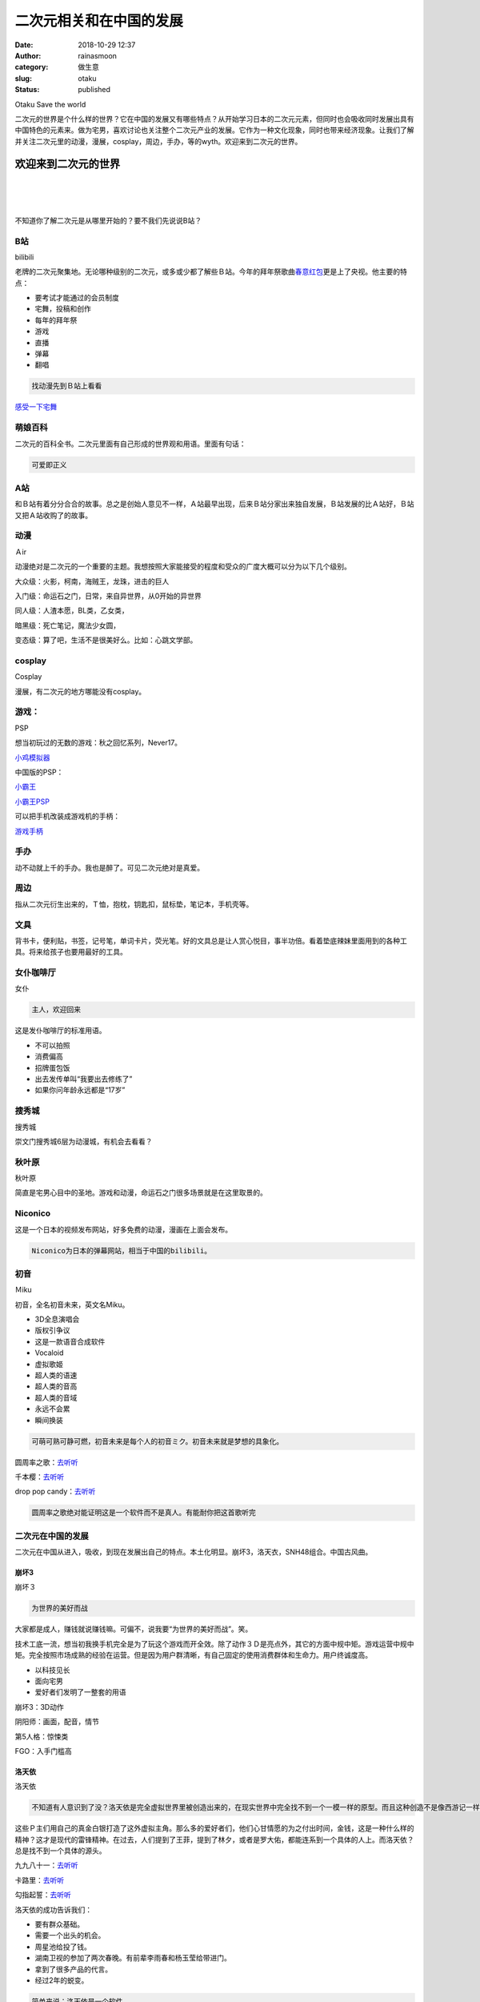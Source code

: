 二次元相关和在中国的发展
########################
:date: 2018-10-29 12:37
:author: rainasmoon
:category: 做生意
:slug: otaku
:status: published

.. raw:: html

   <figure class="wp-block-image">

| |we like anime|

.. raw:: html

   <figcaption>

Otaku Save the world

.. raw:: html

   </figcaption>
   </figure>

二次元的世界是个什么样的世界？它在中国的发展又有哪些特点？从开始学习日本的二次元元素，但同时也会吸收同时发展出具有中国特色的元素来。做为宅男，喜欢讨论也关注整个二次元产业的发展。它作为一种文化现象，同时也带来经济现象。让我们了解并关注二次元里的动漫，漫展，cosplay，周边，手办，等的wyth。欢迎来到二次元的世界。

欢迎来到二次元的世界
====================

| 
|  
|  

不知道你了解二次元是从哪里开始的？要不我们先说说B站？

B站
---

.. raw:: html

   <figure class="wp-block-image">

| |bilibili|

.. raw:: html

   <figcaption>

bilibili

.. raw:: html

   </figcaption>
   </figure>

老牌的二次元聚集地。无论哪种级别的二次元，或多或少都了解些Ｂ站。今年的拜年祭歌曲\ `春意红包 <https://music.163.com/#/song?id=459004290>`__\ 更是上了央视。他主要的特点：

-  要考试才能通过的会员制度
-  宅舞，投稿和创作
-  每年的拜年祭
-  游戏
-  直播
-  弹幕
-  翻唱

.. code:: wp-block-preformatted

    找动漫先到Ｂ站上看看

`感受一下宅舞 <https://www.bilibili.com/video/av8614487>`__

萌娘百科
--------

二次元的百科全书。二次元里面有自己形成的世界观和用语。里面有句话：

.. code:: wp-block-preformatted

    可爱即正义

A站
---

和Ｂ站有着分分合合的故事。总之是创始人意见不一样，Ａ站最早出现，后来Ｂ站分家出来独自发展，Ｂ站发展的比Ａ站好，Ｂ站又把Ａ站收购了的故事。

动漫
----

.. raw:: html

   <figure class="wp-block-image">

| |鸟之诗|

.. raw:: html

   <figcaption>

Ａir

.. raw:: html

   </figcaption>
   </figure>

动漫绝对是二次元的一个重要的主题。我想按照大家能接受的程度和受众的广度大概可以分为以下几个级别。

大众级：火影，柯南，海贼王，龙珠，进击的巨人

入门级：命运石之门，日常，来自异世界，从0开始的异世界

同人级：人渣本愿，BL类，乙女类，

暗黑级：死亡笔记，魔法少女圆，

变态级：算了吧，生活不是很美好么。比如：心跳文学部。

cosplay
-------

.. raw:: html

   <figure class="wp-block-image">

| |Cosplay|

.. raw:: html

   <figcaption>

Cosplay

.. raw:: html

   </figcaption>
   </figure>

漫展，有二次元的地方哪能没有cosplay。

游戏：
------

.. raw:: html

   <figure class="wp-block-image">

| |PSP|

.. raw:: html

   <figcaption>

PSP

.. raw:: html

   </figcaption>
   </figure>

想当初玩过的无数的游戏：秋之回忆系列，Never17。

`小鸡模拟器 <http://www.xiaoji001.com/m/en/>`__

中国版的PSP：

.. raw:: html

   <figure class="wp-block-image">

| |小霸王|

.. raw:: html

   <figcaption>

`小霸王 <https://union-click.jd.com/jdc?e=&p=AyIGZRteEQoWDlMYXBwyEQZdElsWAxQGXB9rUV1KWQorAlBHU0VeBUVNR0ZbSkAOClBMW0sYWh0LEgRUHVocBg1eEEcGJUJUcS4ZK3ZccA4vGT1AdUBCJ2gOYVQeC2UbXRYLEg5WHlgUMhIGVBteFgMbDlMraxUDIkY7HVgXChQHZRprFQYWAVATUxwBFABXGWsVChY3FksDSlJQWwtFBCUyIgRlK2sVMhI3Cl8GSDIQBlQZWQ%3D%3D&t=W1dCFFlQCxxKQgFHRE5XDVULR0UWAxoOVRhaEwMbA0pCHklf>`__

.. raw:: html

   </figcaption>
   </figure>

`小霸王PSP <https://union-click.jd.com/jdc?e=&p=AyIGZRteEQoWDlMYXBwyEQZdElsWAxQGXB9rUV1KWQorAlBHU0VeBUVNR0ZbSkAOClBMW0sYWh0LEgRUHVocBg1eEEcGJUJUcS4ZK3ZccA4vGT1AdUBCJ2gOYVQeC2UbXRYLEg5WHlgUMhIGVBteFgMbDlMraxUDIkY7HVgXChQHZRprFQYWAVATUxwBFABXGWsVChY3FksDSlJQWwtFBCUyIgRlK2sVMhI3Cl8GSDIQBlQZWQ%3D%3D&t=W1dCFFlQCxxKQgFHRE5XDVULR0UWAxoOVRhaEwMbA0pCHklf>`__

可以把手机改装成游戏机的手柄：

`游戏手柄 <https://union-click.jd.com/jdc?e=&p=AyIGZRteHQMSAlcSUxcyEA9cEl8TBxAEVBtrUV1KWQorAlBHU0VeBUVNR0ZbSkAOClBMW0sZUxwLFgFQGVgUAg1eEEcGJQtAWy5PBUlfcmwVfA5TREkAMEs%2BEVQeC2UbXRYLEg5WHlgUMhIGVBteFgMbDlMraxUDIkY7G1oUABAFXRhrFDISA1EdXh0KGwVUGlkRMhIPUSsYRVpNVxdHBUtdIjdlGGslMhI3VSsEUV9PN1caWhcA&t=W1dCFFlQCxxKQgFHRE5XDVULR0UXChsOUR1eFwETB0pCHklf>`__

手办
----

动不动就上千的手办。我也是醉了。可见二次元绝对是真爱。

周边
----

指从二次元衍生出来的，Ｔ恤，抱枕，钥匙扣，鼠标垫，笔记本，手机壳等。

文具
----

背书卡，便利贴，书签，记号笔，单词卡片，荧光笔。好的文具总是让人赏心悦目，事半功倍。看着垫底辣妹里面用到的各种工具。将来给孩子也要用最好的工具。

女仆咖啡厅
----------

.. raw:: html

   <figure class="wp-block-image">

| |女仆|

.. raw:: html

   <figcaption>

女仆

.. raw:: html

   </figcaption>
   </figure>

.. code:: wp-block-preformatted

    主人，欢迎回来

这是发仆咖啡厅的标准用语。

-  不可以拍照
-  消费偏高
-  招牌蛋包饭
-  出去发传单叫“我要出去修练了”
-  如果你问年龄永远都是“17岁”

搜秀城
------

.. raw:: html

   <figure class="wp-block-image">

| |soshow|

.. raw:: html

   <figcaption>

搜秀城

.. raw:: html

   </figcaption>
   </figure>

崇文门搜秀城6层为动漫城，有机会去看看？

秋叶原
------

.. raw:: html

   <figure class="wp-block-image">

| |秋叶原|

.. raw:: html

   <figcaption>

秋叶原

.. raw:: html

   </figcaption>
   </figure>

简直是宅男心目中的圣地。游戏和动漫，命运石之门很多场景就是在这里取景的。

Niconico
--------

这是一个日本的视频发布网站，好多免费的动漫，漫画在上面会发布。

.. code:: wp-block-preformatted

    Niconico为日本的弹幕网站，相当于中国的bilibili。

初音
----

.. raw:: html

   <figure class="wp-block-image">

| |miku|

.. raw:: html

   <figcaption>

Ｍiku

.. raw:: html

   </figcaption>
   </figure>

初音，全名初音未来，英文名Miku。

-  3D全息演唱会
-  版权引争议
-  这是一款语音合成软件
-  Vocaloid
-  虚拟歌姬
-  超人类的语速
-  超人类的音高
-  超人类的音域
-  永远不会累
-  瞬间换装

.. code:: wp-block-preformatted

    可萌可熟可静可燃，初音未来是每个人的初音ミク。初音未来就是梦想的具象化。

圆周率之歌：\ `去听听 <https://music.163.com/#/song?id=33190445>`__

千本樱：\ `去听听 <https://music.163.com/#/song?id=22677433>`__

drop pop candy：\ `去听听 <https://www.bilibili.com/video/av8530812>`__

.. code:: wp-block-preformatted

    圆周率之歌绝对能证明这是一个软件而不是真人。有能耐你把这首歌听完

二次元在中国的发展
------------------

二次元在中国从进入，吸收，到现在发展出自己的特点。本土化明显。崩坏3，洛天衣，SNH48组合。中国古风曲。

崩坏3
~~~~~

.. raw:: html

   <figure class="wp-block-image">

| |崩坏３|

.. raw:: html

   <figcaption>

崩坏３

.. raw:: html

   </figcaption>
   </figure>

.. code:: wp-block-preformatted

    为世界的美好而战

大家都是成人，赚钱就说赚钱嘛。可偏不，说我要“为世界的美好而战”。笑。

技术工底一流，想当初我换手机完全是为了玩这个游戏而开全效。除了动作３Ｄ是亮点外，其它的方面中规中矩。游戏运营中规中矩。完全按照市场成熟的经验在运营。但是因为用户群清晰，有自己固定的使用消费群体和生命力。用户终诚度高。

-  以科技见长
-  面向宅男
-  爱好者们发明了一整套的用语

崩坏3：3D动作

阴阳师：画面，配音，情节

第5人格：惊悚类

FGO：入手门槛高

洛天依
~~~~~~

.. raw:: html

   <figure class="wp-block-image">

| |洛天依|

.. raw:: html

   <figcaption>

| 洛天依

.. raw:: html

   </figcaption>
   </figure>

.. code:: wp-block-preformatted

    不知道有人意识到了没？洛天依是完全虚拟世界里被创造出来的，在现实世界中完全找不到一个一模一样的原型。而且这种创造不是像西游记一样，有一个固定的作者。而是一群人在商业的推动下，共同创造并遵守了一种共同的规则。想想都觉得奇怪，每个喜欢她的人都或多或少为她的性格塑造贡献了一份力。但创造了出来的一瞬她就又有了不受创作者者控制的生命力。

这些Ｐ主们用自己的真金白银打造了这外虚拟主角。那么多的爱好者们，他们心甘情愿的为之付出时间，金钱，这是一种什么样的精神？这才是现代的雷锋精神。在过去，人们提到了王菲，提到了林夕，或者是罗大佑，都能连系到一个具体的人上。而洛天依？总是找不到一个具体的源头。

九九八十一：\ `去听听 <https://music.163.com/#/song?id=441622487>`__

卡路里：\ `去听听 <https://music.163.com/#/song?id=1300431194>`__

勾指起誓：\ `去听听 <https://music.163.com/#/song?id=1345872140>`__

洛天依的成功告诉我们：

-  要有群众基础。
-  需要一个出头的机会。
-  周星池给投了钱。
-  湖南卫视的参加了两次春晚。有前辈李雨春和杨玉莹给带进门。
-  拿到了很多产品的代言。
-  经过2年的蜕变。

.. code:: wp-block-preformatted

    简单来说：洛天依是一个软件。

语音合成技术
~~~~~~~~~~~~

洛天依的歌声是用软件合成的。这种软件叫语音合成引擎。所有的洛天依的歌曲都不是真人去唱的，而是软件合成的。

.. code:: wp-block-preformatted

    调教：指加入叹息，感情等，使之更接近人声。

图象合成技术及全息技术
~~~~~~~~~~~~~~~~~~~~~~

.. raw:: html

   <figure class="wp-block-image">

| |全息技术|

.. raw:: html

   <figcaption>

全息技术

.. raw:: html

   </figcaption>
   </figure>

洛天依的形象是用软件合成的。即使是洛天依的演唱会，也是由3D建模，动作采集，完成的。

-  可以唱出人类根本唱不出的速度
-  可以唱出人类根本唱不出的声高
-  可以反重力
-  可以有一条怎么跳也不会走光的裙子

`全息技术音响 <https://union-click.jd.com/jdc?e=&p=AyIGZRtfEAsbAFMSUhcyEAFVE1oQAhIFUhtrUV1KWQorAlBHU0VeBUVNR0ZbSkAOClBMW0sZXRUKEwJVG1kSAg1eEEcGJXpbUhBZG0VecUUzYRJ3RkQPHUlZUXIeC2UbXRYLEg5WHlgUMhIGVBteFgMbDlMraxUDIkY7HVodBBcBZRprFQYWAVATUxwHEQdXGWsVChY3FksDSlJQWwtFBCUyIgRlK2sVMhI3Cl8GSDIQBlQZWQ%3D%3D&t=W1dCFFlQCxxKQgFHRE5XDVULR0UXBBIPVB5bFQAVB0pCHklf>`__

SNH48
~~~~~

.. raw:: html

   <figure class="wp-block-image">

| |SNH48|

.. raw:: html

   <figcaption>

SNH48

.. raw:: html

   </figcaption>
   </figure>

中国版的AKB48。但我可以肯定，过不了多久，就会本土化，具有中国的特点。

.. code:: wp-block-preformatted

    陪伴着共同成长，是这种组合的一个特点。

将来的孩子可能从事的行业令现在的家长跌破眼镜。画师，动漫，COS，组合，唱歌，娱乐业。不知道家长们准备好了么?

.. code:: wp-block-preformatted

    SNH48完全是按照日本的AKB48思路在运作，赔伴着成长出道后就会有各自的发展。

非常喜欢的日本产品
------------------

.. raw:: html

   <figure class="wp-block-image">

| |花印水漾补水|

.. raw:: html

   <figcaption>

花印水漾补水

.. raw:: html

   </figcaption>
   </figure>

用起来真的是提升幸福感。

`花印水漾补水 <https://union-click.jd.com/jdc?e=&p=AyIGZRtbEgAQAVUcWBIyFwZSE14SMlZYDUUEJVtXQhRZUAscSkIBR0ROVw1VC0dFEAMVD1AcRExHTlplYiViXXIBUFI5fRhqTwhrPElZZ101TVcZMhIBVhJbHAEXBFQrWxQDEgJWGlIcBCI3VRprV2xXXAhCBlcyEzdVH18TBxoPXB5dHQMVN1UTXyVBQl8KSxlJXExYZStrFjIiN1UrWyVdVloIK1kUAxAF&t=W1dCFFlQCxxKQgFHRE5XDVULR0UQAxUPUBxETEdOWg%3D%3D>`__

.. raw:: html

   <figure class="wp-block-image">

| |二类眼药水|

.. raw:: html

   <figcaption>

二类眼药水

.. raw:: html

   </figcaption>
   </figure>

只要一滴，眼睛就舒服多了。上班，电脑人士的最爱。

`二类眼药水 <https://union-click.jd.com/jdc?e=&p=AyIGZRprFQoWB10dWxADGjcRRANLXSJeEF4aVwkMGQ1eD0kdSVJKSQVJHBIPURtTEwIXBl0EAlBeTzcrHg8Re2BsC3soc2NpflJEC0sEd3ITF1clAhQEXBtSFgcRBmUbWhQCFwRUElITMiIHVCsaewIWAlUaUiUDIgdRH10QChoOURtdFgsiB10fa1ZSSlgFWQdLXE03ZStYJTIiB2Uba0pGT1plGVoUABA%3D&t=W1dCFFlQCxxKQgFHRE5XDVULR0UVChYHXR1bEAMaGAxeB0g%3D>`__

.. raw:: html

   <figure class="wp-block-image">

| |象印保温杯|

.. raw:: html

   <figcaption>

象印保温杯

.. raw:: html

   </figcaption>
   </figure>

无论如何，中年人需要一个这样的保温杯。这保温的效果没得说，很多时候我都不得不把水放凉一些。

`象印保温杯 <https://u.jd.com/d1QmyP>`__

.. raw:: html

   <figure class="wp-block-image">

| |本叮叮|

.. raw:: html

   <figcaption>

本叮叮

.. raw:: html

   </figcaption>
   </figure>

眼看着夏天就要到了。有了这个神器，你会觉得清爽多了。

`本叮叮止痒药 <https://union-click.jd.com/jdc?e=&p=AyIGZRtcHQUbBlYcWBcyFwdcElgdAhIDUBxrUV1KWQorAlBHU0VeBUVNR0ZbSkAOClBMW0seWxwLEQ9VG18QBQ1eEEcGJRxFTAZPKW4CcnNPUDpicltuB2w%2FcEQeC2UbXRYLEg5WHlgUMhIGVBteFgMbDlMraxUDIkY7G1oUChsOVhprFDISA1EdXh0KGwBWGlgWMhIPUSsYRVpNVxdHBUtdIjdlGGslMhI3VSsEUV9PN1caWhcA&t=W1dCFFlQCxxKQgFHRE5XDVULR0UQAhsOVhNbFQYXAEpCHklf>`__

.. raw:: html

   <figure class="wp-block-image">

| |虎牌电饭煲|

.. raw:: html

   <figcaption>

虎牌电饭煲

.. raw:: html

   </figcaption>
   </figure>

请告诉我，蒸出来的米饭一定与众不同。

`日本虎牌电饭煲 <https://union-click.jd.com/jdc?e=&p=AyIGZRprFQMbBlYYUiVGTV8LRGtMR1dGFxBFC1pXUwkEAEAdQFkJBVsUCxMEVhJETEdOWmUcJhV3YEYAbDt1SmFaS0ZdSnwQQVNNVxkyEgFWElscARcEVCtbFAMSAlYaUhwEIjdVGmtDbBIGVBpaFAEXBFIrWiUCFgNTHlMdCxUDVxJTJQIaA2VYC01dQkUJRQVKMiI3VitrJQIiB2VEH0hfIgVUGlkX&t=W1dCFFlQCxxKQgFHRE5XDVULR0UVAxsGVhhSCltXWwg%3D>`__

漫展
----

.. raw:: html

   <figure class="wp-block-image">

| |漫展|

.. raw:: html

   <figcaption>

漫展

.. raw:: html

   </figcaption>
   </figure>

| 全国各地都有各种民间的的漫展活动。可以通过下面的网址查看：

`漫展网 <https://www.nyato.com/>`__

古风曲
------

.. raw:: html

   <figure class="wp-block-image">

| |以|

.. raw:: html

   <figcaption>

双旌

.. raw:: html

   </figcaption>
   </figure>

双笙，00后。喜欢传统文化，爱唱歌，cos汉服。代表歌曲：

采茶纪：\ `去听听 <https://music.163.com/#/song?id=36895537>`__

马步谣：\ `去听听 <https://music.163.com/#/song?id=531040898>`__

九九八十一：\ `去听听 <https://music.163.com/#/song?id=409649830>`__

.. code:: wp-block-preformatted

    马步谣的产生就很有现代互联网的意味：游戏，宅舞，古风，太多值得思考的东西在里边了。

ChinaJoy

电音

非人哉

中国古代神话重建项目

对传统文化的看法
----------------

四大名著，汉服，古文化，京剧，编钟，任何有意思的东西。都可以被二次元吸收，当成一种元素，再创作。可以说二次元最有继承精神，最具有创新精神，最容易吸收中国的传统文明又能把中国的特色发扬光大。

.. code:: wp-block-preformatted

    传统文化变成了创造的原素，灵感，源泉。

闪光少女
--------

.. raw:: html

   <figure class="wp-block-image">

| |闪光少女|

.. raw:: html

   <figcaption>

闪光少女

.. raw:: html

   </figcaption>
   </figure>

我觉得这绝对是一部二次元的宣言电影，具有很鲜名的特色。很值得一看，有爱奇艺会员的可以来看看：

-  独立思考
-  重爱好
-  不计得失
-  十分努力

`闪光少女－爱奇艺 <https://www.iqiyi.com/v_19rr7plaa8.html>`__

二次元的产业链
--------------

把二次元当作一种文化现象来看，他涉及到的东西太多了。如果只从商业的角度看：他有漫画，漫展，动漫，游戏，周边，宅舞，cosplay，女仆咖啡厅，赛事，演唱会，萌文化，轻小说，漫改，声优，初音，动漫歌曲，手办，活动，宣传，演唱会，海报，见面会，唱歌，跳舞，演戏，拍娱乐节目。

.. code:: wp-block-preformatted

    新的机遇和残酷的竞争会出现。新的职业会出现：画师，声优，cosplay。不知道各位家长们，你准备好了么？

上海禾念信息科技有限公司
------------------------

.. raw:: html

   <figure class="wp-block-image">

| |上海禾念信息科技有限公司|

.. raw:: html

   <figcaption>

上海禾念信息科技有限公司

.. raw:: html

   </figcaption>
   </figure>

看看洛天依的推动的幕后的公司。百度百科上面只有简单的几行介绍。而不得不配服这家公司的运营能力和推广能力。请记住这位牛气的角。曹璞。他通过自己的人脉周星池那里得到资金。并两年在湖南春晚表演了节目。后面拿到了很多的代言。有自己的水军。开了自己的演唱会。然后他就有了自己的生命力。

.. code:: wp-block-preformatted

    如果现在的互联网公司只懂得买流量，打广告，做SEO，写软文。做一切传统的大家都知道的作法，必死无疑。可以肯定，他们还不懂互联网。

最后，拼多多和抖音为什么能火？
------------------------------

如果说支付宝采用的的用户行为培养的思路。拼多多，和抖音则更像是罗马建立起的角斗场模式，总之就是让你们释放，呐喊。而洛天依现象是具有新生的互联网基因的。内容，分享，群体创作，自传播，自生命力。

要么所谓下沉互联网用户自己进化；要么有大公司的大力气大手笔大投资的行为培养；要么就只有等00后们新起，自然而然的完成互联网的跌代。

二次元是随着全息技术，语音合成技术，亚文化，推广公司，全民创作，互联网，日本文化的影响，本土文化的发展发光，人们有更多的时间和金钱进行文化销费等一系列的巧合和必然发展起来的。

.. code:: wp-block-preformatted

    你有什么关于二次元的好想法？或者是这里没有谈到的？欢迎告诉我大家一块交流。

相关引用
--------

-  `百度百科 <https://baike.baidu.com/item/%E6%B4%9B%E5%A4%A9%E4%BE%9D>`__
-  `萌娘百科 <https://zh.moegirl.org/Mainpage>`__
-  `古风曲 <http://tieba.baidu.com/p/5556500886?traceid=>`__
-  `A站 <http://www.acfun.cn/>`__
-  `B站 <https://www.bilibili.com/>`__

.. |we like anime| image:: https://img.rainasmoon.com/wordpress/wp-content/uploads/2019/03/horse-2255876_640.jpg
.. |bilibili| image:: https://img.rainasmoon.com/wordpress/wp-content/uploads/2019/03/bilibili.jpeg
.. |鸟之诗| image:: https://img.rainasmoon.com/wordpress/wp-content/uploads/2019/03/air.jpg
.. |Cosplay| image:: https://img.rainasmoon.com/wordpress/wp-content/uploads/2019/03/ninja-2753005_640.jpg
.. |PSP| image:: https://img.rainasmoon.com/wordpress/wp-content/uploads/2019/03/psp-2202617_640.jpg
.. |小霸王| image:: https://img.rainasmoon.com/wordpress/wp-content/uploads/2019/03/Screenshot-from-2019-03-21-05-37-21.png
   :target: https://union-click.jd.com/jdc?e=&p=AyIGZRteEQoWDlMYXBwyEQZdElsWAxQGXB9rUV1KWQorAlBHU0VeBUVNR0ZbSkAOClBMW0sYWh0LEgRUHVocBg1eEEcGJUJUcS4ZK3ZccA4vGT1AdUBCJ2gOYVQeC2UbXRYLEg5WHlgUMhIGVBteFgMbDlMraxUDIkY7HVgXChQHZRprFQYWAVATUxwBFABXGWsVChY3FksDSlJQWwtFBCUyIgRlK2sVMhI3Cl8GSDIQBlQZWQ%3D%3D&t=W1dCFFlQCxxKQgFHRE5XDVULR0UWAxoOVRhaEwMbA0pCHklf
.. |女仆| image:: https://img.rainasmoon.com/wordpress/wp-content/uploads/2019/03/Maid-rose.jpg
.. |soshow| image:: https://img.rainasmoon.com/wordpress/wp-content/uploads/2019/03/soshow.png
.. |秋叶原| image:: https://img.rainasmoon.com/wordpress/wp-content/uploads/2019/03/radio.jpg
.. |miku| image:: https://img.rainasmoon.com/wordpress/wp-content/uploads/2019/03/hatsune-miku-972730_640.jpg
.. |崩坏３| image:: https://img.rainasmoon.com/wordpress/wp-content/uploads/2019/03/c-bh3-1024x576.jpg
.. |洛天依| image:: https://img.rainasmoon.com/wordpress/wp-content/uploads/2019/03/luotianyi-467x1024.png
.. |全息技术| image:: https://img.rainasmoon.com/wordpress/wp-content/uploads/2019/03/miku-3d.jpg
.. |SNH48| image:: https://img.rainasmoon.com/wordpress/wp-content/uploads/2019/03/snh48.jpg
.. |花印水漾补水| image:: https://img.rainasmoon.com/wordpress/wp-content/uploads/2019/03/j-good-huayin.jpg
   :target: https://union-click.jd.com/jdc?e=&p=AyIGZRtbEgAQAVUcWBIyFwZSE14SMlZYDUUEJVtXQhRZUAscSkIBR0ROVw1VC0dFEAMVD1AcRExHTlplYiViXXIBUFI5fRhqTwhrPElZZ101TVcZMhIBVhJbHAEXBFQrWxQDEgJWGlIcBCI3VRprV2xXXAhCBlcyEzdVH18TBxoPXB5dHQMVN1UTXyVBQl8KSxlJXExYZStrFjIiN1UrWyVdVloIK1kUAxAF&t=W1dCFFlQCxxKQgFHRE5XDVULR0UQAxUPUBxETEdOWg%3D%3D
.. |二类眼药水| image:: https://img.rainasmoon.com/wordpress/wp-content/uploads/2019/03/j-good-yanyaoshui.jpg
   :target: https://union-click.jd.com/jdc?e=&p=AyIGZRprFQoWB10dWxADGjcRRANLXSJeEF4aVwkMGQ1eD0kdSVJKSQVJHBIPURtTEwIXBl0EAlBeTzcrHg8Re2BsC3soc2NpflJEC0sEd3ITF1clAhQEXBtSFgcRBmUbWhQCFwRUElITMiIHVCsaewIWAlUaUiUDIgdRH10QChoOURtdFgsiB10fa1ZSSlgFWQdLXE03ZStYJTIiB2Uba0pGT1plGVoUABA%3D&t=W1dCFFlQCxxKQgFHRE5XDVULR0UVChYHXR1bEAMaGAxeB0g%3D
.. |象印保温杯| image:: https://img.rainasmoon.com/wordpress/wp-content/uploads/2019/03/j-good-cup.jpg
   :target: https://u.jd.com/d1QmyP
.. |本叮叮| image:: https://img.rainasmoon.com/wordpress/wp-content/uploads/2019/03/j-good-bendingding.jpg
   :target: https://union-click.jd.com/jdc?e=&p=AyIGZRtcHQUbBlYcWBcyFwdcElgdAhIDUBxrUV1KWQorAlBHU0VeBUVNR0ZbSkAOClBMW0seWxwLEQ9VG18QBQ1eEEcGJRxFTAZPKW4CcnNPUDpicltuB2w%2FcEQeC2UbXRYLEg5WHlgUMhIGVBteFgMbDlMraxUDIkY7G1oUChsOVhprFDISA1EdXh0KGwBWGlgWMhIPUSsYRVpNVxdHBUtdIjdlGGslMhI3VSsEUV9PN1caWhcA&t=W1dCFFlQCxxKQgFHRE5XDVULR0UQAhsOVhNbFQYXAEpCHklf
.. |虎牌电饭煲| image:: https://img.rainasmoon.com/wordpress/wp-content/uploads/2019/03/j-good-dianfanguo.jpg
   :target: https://union-click.jd.com/jdc?e=&p=AyIGZRprFQMbBlYYUiVGTV8LRGtMR1dGFxBFC1pXUwkEAEAdQFkJBVsUCxMEVhJETEdOWmUcJhV3YEYAbDt1SmFaS0ZdSnwQQVNNVxkyEgFWElscARcEVCtbFAMSAlYaUhwEIjdVGmtDbBIGVBpaFAEXBFIrWiUCFgNTHlMdCxUDVxJTJQIaA2VYC01dQkUJRQVKMiI3VitrJQIiB2VEH0hfIgVUGlkX&t=W1dCFFlQCxxKQgFHRE5XDVULR0UVAxsGVhhSCltXWwg%3D
.. |漫展| image:: https://img.rainasmoon.com/wordpress/wp-content/uploads/2019/03/manzhan.jpg
.. |以| image:: https://img.rainasmoon.com/wordpress/wp-content/uploads/2019/03/shuangsheng.jpg
.. |闪光少女| image:: https://img.rainasmoon.com/wordpress/wp-content/uploads/2019/03/biligirl.jpg
.. |上海禾念信息科技有限公司| image:: https://img.rainasmoon.com/wordpress/wp-content/uploads/2019/03/Screenshot-from-2019-03-20-10-13-36.png
